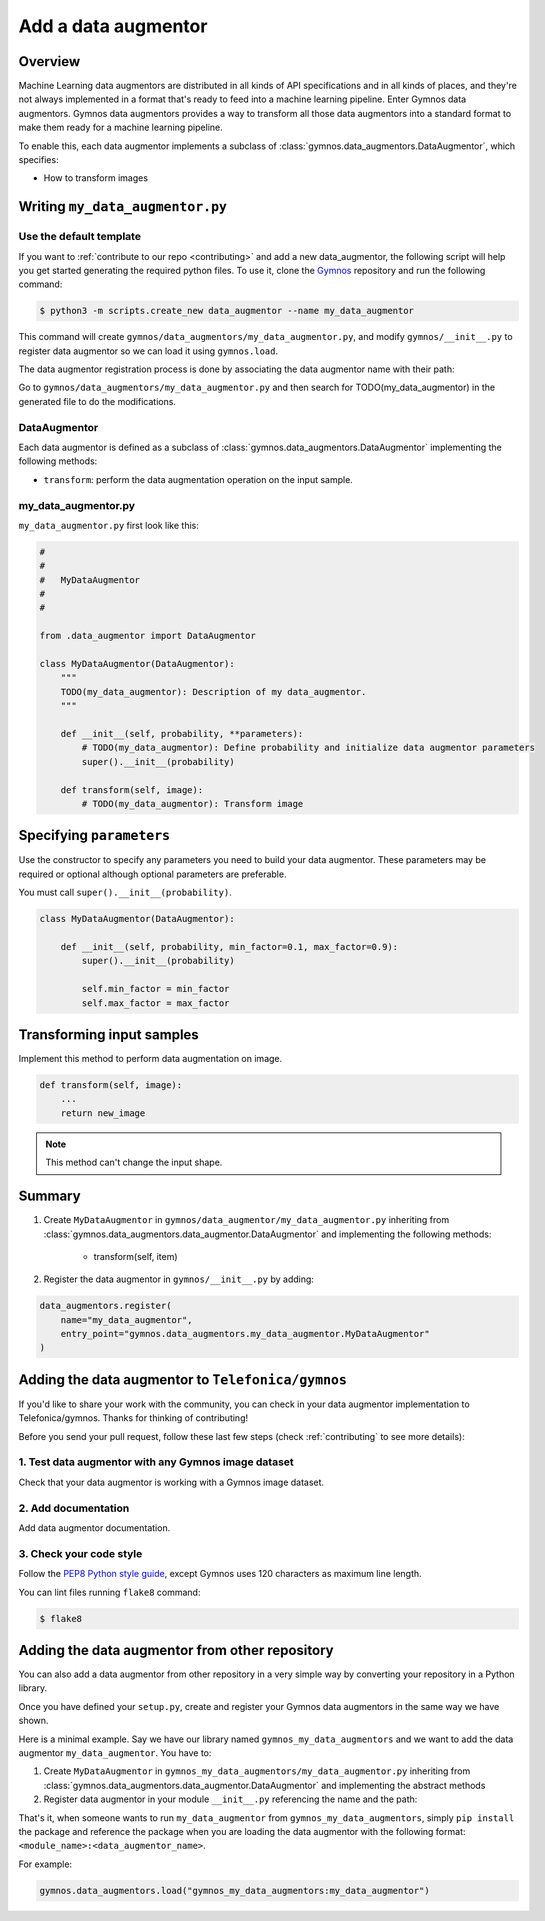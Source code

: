 ######################
Add a data augmentor
######################

Overview
==============

Machine Learning data augmentors are distributed in all kinds of API specifications and in all kinds of places, and they're not always implemented in a format that's ready to feed into a machine learning pipeline. Enter Gymnos data augmentors.
Gymnos data augmentors provides a way to transform all those data augmentors into a standard format to make them ready for a machine learning pipeline.

To enable this, each data augmentor implements a subclass of :class:`gymnos.data_augmentors.DataAugmentor`, which specifies:

* How to transform images

Writing ``my_data_augmentor.py``
=================================

Use the default template
-------------------------
If you want to :ref:`contribute to our repo <contributing>` and add a new data_augmentor, the following script will help you get started generating the required python files. To use it, clone the `Gymnos <https://github.com/Telefonica/gymnos>`_ repository and run the following command:

.. code-block:: console

  $ python3 -m scripts.create_new data_augmentor --name my_data_augmentor

This command will create ``gymnos/data_augmentors/my_data_augmentor.py``, and modify ``gymnos/__init__.py`` to register data augmentor so we can load it using ``gymnos.load``.

The data augmentor registration process is done by associating the data augmentor name with their path:

.. code-block:: python
    :caption: gymnos/__init__.py

    data_augmentors.register(
        name="my_data_augmentor",
        entry_point="gymnos.data_augmentors.my_data_augmentor.MyDataAugmentor"
    )

Go to ``gymnos/data_augmentors/my_data_augmentor.py`` and then search for TODO(my_data_augmentor) in the generated file to do the modifications.

DataAugmentor
---------------

Each data augmentor is defined as a subclass of :class:`gymnos.data_augmentors.DataAugmentor` implementing the following methods:

* ``transform``: perform the data augmentation operation on the input sample.

my_data_augmentor.py
---------------------

``my_data_augmentor.py`` first look like this:

.. code-block:: python

    #
    #
    #   MyDataAugmentor
    #
    #

    from .data_augmentor import DataAugmentor

    class MyDataAugmentor(DataAugmentor):
        """
        TODO(my_data_augmentor): Description of my data_augmentor.
        """

        def __init__(self, probability, **parameters):
            # TODO(my_data_augmentor): Define probability and initialize data augmentor parameters
            super().__init__(probability)

        def transform(self, image):
            # TODO(my_data_augmentor): Transform image

Specifying ``parameters``
==========================

Use the constructor to specify any parameters you need to build your data augmentor. These parameters may be required or optional although optional
parameters are preferable.

You must call ``super().__init__(probability)``.

.. code-block:: python

    class MyDataAugmentor(DataAugmentor):

        def __init__(self, probability, min_factor=0.1, max_factor=0.9):
            super().__init__(probability)

            self.min_factor = min_factor
            self.max_factor = max_factor


Transforming input samples
===========================

Implement this method to perform data augmentation on image.

.. code-block:: python

    def transform(self, image):
        ...
        return new_image

.. note::

    This method can't change the input shape.


Summary
=============

1. Create ``MyDataAugmentor`` in ``gymnos/data_augmentor/my_data_augmentor.py`` inheriting from :class:`gymnos.data_augmentors.data_augmentor.DataAugmentor` and implementing the following methods:

    - transform(self, item)

2. Register the data augmentor in ``gymnos/__init__.py`` by adding:

.. code-block:: python

    data_augmentors.register(
        name="my_data_augmentor",
        entry_point="gymnos.data_augmentors.my_data_augmentor.MyDataAugmentor"
    )

Adding the data augmentor to ``Telefonica/gymnos``
===================================================

If you'd like to share your work with the community, you can check in your data augmentor implementation to Telefonica/gymnos. Thanks for thinking of contributing!

Before you send your pull request, follow these last few steps (check :ref:`contributing` to see more details):

1. Test data augmentor with any Gymnos image dataset
-----------------------------------------------------
Check that your data augmentor is working with a Gymnos image dataset.

2. Add documentation
----------------------
Add data augmentor documentation.

3. Check your code style
--------------------------
Follow the `PEP8 Python style guide <https://www.python.org/dev/peps/pep-0008/>`_, except Gymnos uses 120 characters as maximum line length.

You can lint files running ``flake8`` command:

.. code-block:: console

    $ flake8


Adding the data augmentor from other repository
=================================================

You can also add a data augmentor from other repository in a very simple way by converting your repository in a Python library.

Once you have defined your ``setup.py``, create and register your Gymnos data augmentors in the same way we have shown.

Here is a minimal example. Say we have our library named ``gymnos_my_data_augmentors`` and we want to add the data augmentor ``my_data_augmentor``. You have to:

1. Create ``MyDataAugmentor`` in ``gymnos_my_data_augmentors/my_data_augmentor.py`` inheriting from :class:`gymnos.data_augmentors.data_augmentor.DataAugmentor` and implementing the abstract methods
2. Register data augmentor in your module ``__init__.py`` referencing the name and the path:

.. code-block:: python
    :caption: gymnos_my_data_augmentors/__init__.py

    import gymnos

    gymnos.data_augmentors.register(
        name="my_data_augmentor",
        entry_point="gymnos_my_data_augmentors.my_data_augmentor.MyDataAugmentor"
    )


That's it, when someone wants to run ``my_data_augmentor`` from ``gymnos_my_data_augmentors``, simply ``pip install`` the package and reference the package when you are loading the data augmentor with the following format: ``<module_name>:<data_augmentor_name>``.

For example:

.. code-block:: python

    gymnos.data_augmentors.load("gymnos_my_data_augmentors:my_data_augmentor")
